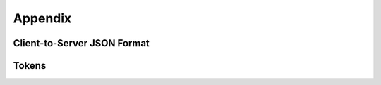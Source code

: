 Appendix
======================================

.. _JSON:

Client-to-Server JSON Format
--------------------------------------

.. _tokens:

Tokens
--------------------------------------